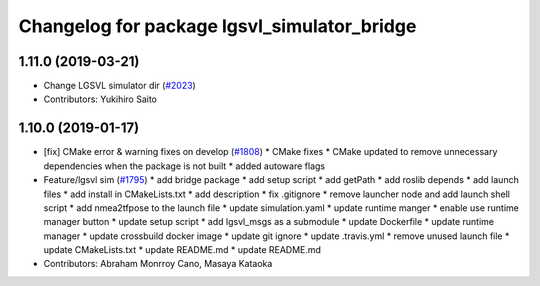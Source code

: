 ^^^^^^^^^^^^^^^^^^^^^^^^^^^^^^^^^^^^^^^^^^^^
Changelog for package lgsvl_simulator_bridge
^^^^^^^^^^^^^^^^^^^^^^^^^^^^^^^^^^^^^^^^^^^^

1.11.0 (2019-03-21)
-------------------
* Change LGSVL simulator dir (`#2023 <https://github.com/CPFL/Autoware/issues/2023>`_)
* Contributors: Yukihiro Saito

1.10.0 (2019-01-17)
-------------------
* [fix] CMake error & warning fixes on develop (`#1808 <https://github.com/CPFL/Autoware/issues/1808>`_)
  * CMake fixes
  * CMake updated to remove unnecessary dependencies when the package is not built
  * added autoware flags
* Feature/lgsvl sim (`#1795 <https://github.com/CPFL/Autoware/issues/1795>`_)
  * add bridge package
  * add setup script
  * add getPath
  * add roslib depends
  * add launch files
  * add install in CMakeLists.txt
  * add description
  * fix .gitignore
  * remove launcher node and add launch shell script
  * add nmea2tfpose to the launch file
  * update simulation.yaml
  * update runtime manger
  * enable use runtime manager button
  * update setup script
  * add lgsvl_msgs as a submodule
  * update Dockerfile
  * update runtime manager
  * update crossbuild docker image
  * update git ignore
  * update .travis.yml
  * remove unused launch file
  * update CMakeLists.txt
  * update README.md
  * update README.md
* Contributors: Abraham Monrroy Cano, Masaya Kataoka
